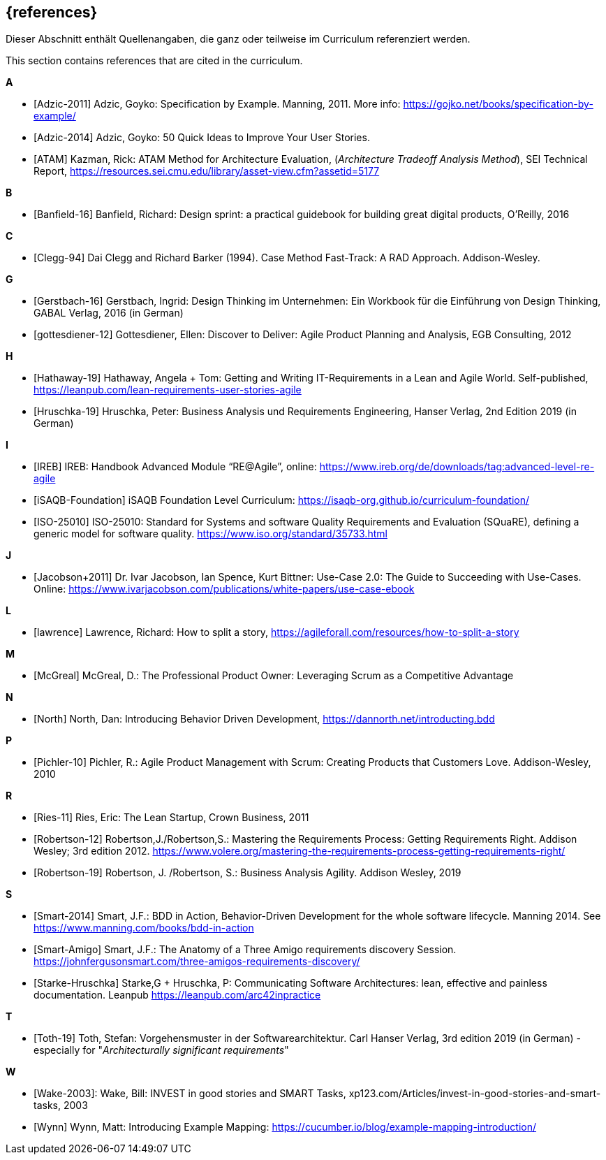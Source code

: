 // header file for curriculum section "References"
// (c) iSAQB e.V. (https://isaqb.org)
// ===============================================

[bibliography]
== {references}

// tag::DE[]
Dieser Abschnitt enthält Quellenangaben, die ganz oder teilweise im Curriculum referenziert werden.
// end::DE[]

// tag::EN[]
This section contains references that are cited in the curriculum.
// end::EN[]

**A**

- [[[adzic-11,Adzic-2011]]] Adzic, Goyko: Specification by Example. Manning, 2011. More info: https://gojko.net/books/specification-by-example/
- [[[adzic-14,Adzic-2014]]] Adzic, Goyko: 50 Quick Ideas to Improve Your User Stories.
- [[[ATAM]]] Kazman, Rick: ATAM Method for Architecture Evaluation, (_Architecture Tradeoff Analysis Method_), SEI Technical Report, https://resources.sei.cmu.edu/library/asset-view.cfm?assetid=5177

**B**

- [[[banfield,Banfield-16]]] Banfield, Richard: Design sprint: a practical guidebook for building great digital products, O'Reilly, 2016

**C**

- [[[clegg,Clegg-94]]] Dai Clegg and Richard Barker (1994). Case Method Fast-Track: A RAD Approach. Addison-Wesley.

**G**

- [[[gerstbach,Gerstbach-16]]] Gerstbach, Ingrid: Design Thinking im Unternehmen: Ein Workbook für die Einführung von Design Thinking, GABAL Verlag, 2016 (in German)
- [[[gottesdiener-12]]] Gottesdiener, Ellen: Discover to Deliver: Agile Product Planning and Analysis, EGB Consulting, 2012

**H**

- [[[hathaway,Hathaway-19]]] Hathaway, Angela + Tom: Getting and Writing IT-Requirements in a Lean and Agile World. Self-published, https://leanpub.com/lean-requirements-user-stories-agile
- [[[hruschka19,Hruschka-19]]] Hruschka, Peter: Business Analysis und Requirements Engineering,
Hanser Verlag, 2nd Edition 2019 (in German)

**I**

- [[[ireb-agile,IREB]]] IREB: Handbook Advanced Module “RE@Agile”, online: https://www.ireb.org/de/downloads/tag:advanced-level-re-agile
- [[[isaqb-foundation,iSAQB-Foundation]]] iSAQB Foundation Level Curriculum: https://isaqb-org.github.io/curriculum-foundation/
- [[[iso25010,ISO-25010]]] ISO-25010: Standard for Systems and software Quality Requirements and Evaluation (SQuaRE), defining a generic model for software quality. https://www.iso.org/standard/35733.html

**J**

- [[[jacobson,Jacobson+2011]]] Dr. Ivar Jacobson, Ian Spence, Kurt Bittner: Use-Case 2.0: The Guide to Succeeding with Use-Cases. Online: https://www.ivarjacobson.com/publications/white-papers/use-case-ebook

**L**

- [[[lawrence]]] Lawrence, Richard: How to split a story, https://agileforall.com/resources/how-to-split-a-story

**M**

- [[[mcgreal,McGreal]]] McGreal, D.: The Professional Product Owner: Leveraging Scrum as a Competitive Advantage

**N**

- [[[north,North]]] North, Dan: Introducing Behavior Driven Development, https://dannorth.net/introducting.bdd

**P**

- [[[pichler, Pichler-10]]] Pichler, R.: Agile Product Management with Scrum: Creating Products that Customers Love. Addison-Wesley, 2010

**R**

- [[[ries,Ries-11]]] Ries, Eric: The Lean Startup, Crown Business, 2011
- [[[robertson-12,Robertson-12]]] Robertson,J./Robertson,S.: Mastering the Requirements Process: Getting Requirements Right. Addison Wesley; 3rd edition 2012. https://www.volere.org/mastering-the-requirements-process-getting-requirements-right/
- [[[robertson-19,Robertson-19]]] Robertson, J. /Robertson, S.: Business Analysis Agility. Addison Wesley, 2019

**S**

- [[[smart-bdd,Smart-2014]]] Smart, J.F.: BDD in Action, Behavior-Driven Development for the whole software lifecycle. Manning 2014. See https://www.manning.com/books/bdd-in-action
- [[[smart-amigo,Smart-Amigo]]] Smart, J.F.: The Anatomy of a Three Amigo requirements discovery Session. https://johnfergusonsmart.com/three-amigos-requirements-discovery/
- [[[starke-hruschka-arc42,Starke-Hruschka]]] Starke,G + Hruschka, P: Communicating Software Architectures: lean, effective and painless documentation. Leanpub https://leanpub.com/arc42inpractice

**T**

- [[[toth,Toth-19]]] Toth, Stefan: Vorgehensmuster in der Softwarearchitektur.
Carl Hanser Verlag, 3rd edition 2019  (in German) - especially for "_Architecturally significant requirements_"

**W**

- [[[wake2003,Wake-2003]]]: Wake, Bill: INVEST in good stories and SMART Tasks,
xp123.com/Articles/invest-in-good-stories-and-smart-tasks, 2003
- [[[wynn,Wynn]]] Wynn, Matt: Introducing Example Mapping: https://cucumber.io/blog/example-mapping-introduction/
